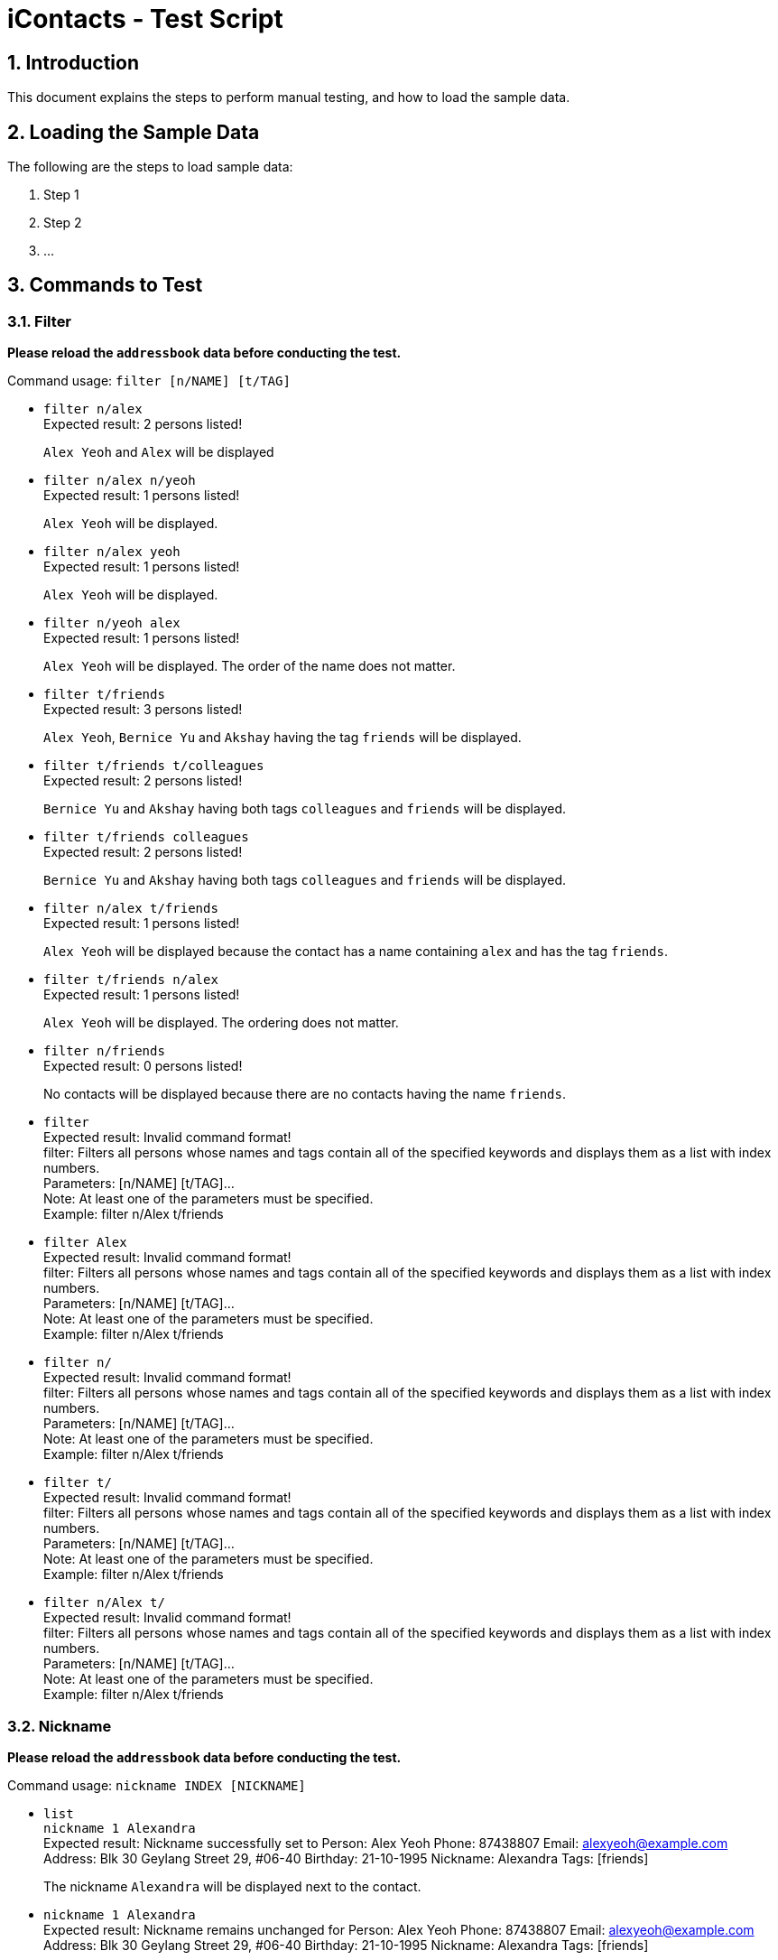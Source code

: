 = iContacts - Test Script
:sectnums:

== Introduction
This document explains the steps to perform manual testing, and how to load the sample data.

== Loading the Sample Data

The following are the steps to load sample data:

. Step 1
. Step 2
. ...

== Commands to Test

=== Filter
*Please reload the `addressbook` data before conducting the test.*

Command usage: `filter [n/NAME] [t/TAG]`

* `filter n/alex` +
Expected result: 2 persons listed! +
+
`Alex Yeoh` and `Alex` will be displayed

* `filter n/alex n/yeoh` +
Expected result: 1 persons listed! +
+
`Alex Yeoh` will be displayed.

* `filter n/alex yeoh` +
Expected result: 1 persons listed! +
+
`Alex Yeoh` will be displayed.

* `filter n/yeoh alex` +
Expected result: 1 persons listed! +
+
`Alex Yeoh` will be displayed. The order of the name does not matter.

* `filter t/friends` +
Expected result: 3 persons listed! +
+
`Alex Yeoh`, `Bernice Yu` and `Akshay` having the tag `friends` will be displayed.

* `filter t/friends t/colleagues` +
Expected result: 2 persons listed! +
+
`Bernice Yu` and `Akshay` having both tags `colleagues` and `friends` will be displayed.

* `filter t/friends colleagues` +
Expected result: 2 persons listed! +
+
`Bernice Yu` and `Akshay` having both tags `colleagues` and `friends` will be displayed.

* `filter n/alex t/friends` +
Expected result: 1 persons listed! +
+
`Alex Yeoh` will be displayed because the contact has a name containing `alex` and has the tag `friends`.

* `filter t/friends n/alex` +
Expected result: 1 persons listed! +
+
`Alex Yeoh` will be displayed. The ordering does not matter.

* `filter n/friends` +
Expected result: 0 persons listed! +
+
No contacts will be displayed because there are no contacts having the name `friends`.

* `filter` +
Expected result: Invalid command format! +
                 filter: Filters all persons whose names and tags contain all of the specified keywords and displays them as a list with index numbers. +
                 Parameters: [n/NAME] [t/TAG]... +
                 Note: At least one of the parameters must be specified. +
                 Example: filter n/Alex t/friends

* `filter Alex` +
Expected result: Invalid command format! +
                 filter: Filters all persons whose names and tags contain all of the specified keywords and displays them as a list with index numbers. +
                 Parameters: [n/NAME] [t/TAG]... +
                 Note: At least one of the parameters must be specified. +
                 Example: filter n/Alex t/friends

* `filter n/` +
Expected result: Invalid command format! +
                 filter: Filters all persons whose names and tags contain all of the specified keywords and displays them as a list with index numbers. +
                 Parameters: [n/NAME] [t/TAG]... +
                 Note: At least one of the parameters must be specified. +
                 Example: filter n/Alex t/friends

* `filter t/` +
Expected result: Invalid command format! +
                 filter: Filters all persons whose names and tags contain all of the specified keywords and displays them as a list with index numbers. +
                 Parameters: [n/NAME] [t/TAG]... +
                 Note: At least one of the parameters must be specified. +
                 Example: filter n/Alex t/friends

* `filter n/Alex t/` +
Expected result: Invalid command format! +
                 filter: Filters all persons whose names and tags contain all of the specified keywords and displays them as a list with index numbers. +
                 Parameters: [n/NAME] [t/TAG]... +
                 Note: At least one of the parameters must be specified. +
                 Example: filter n/Alex t/friends

=== Nickname
*Please reload the `addressbook` data before conducting the test.*

Command usage: `nickname INDEX [NICKNAME]`

* `list` +
`nickname 1 Alexandra` +
Expected result: Nickname successfully set to Person: Alex Yeoh Phone: 87438807 Email: alexyeoh@example.com Address: Blk 30 Geylang Street 29, #06-40 Birthday: 21-10-1995 Nickname: Alexandra Tags: [friends] +
+
The nickname `Alexandra` will be displayed next to the contact.

* `nickname 1 Alexandra` +
Expected result: Nickname remains unchanged for Person: Alex Yeoh Phone: 87438807 Email: alexyeoh@example.com Address: Blk 30 Geylang Street 29, #06-40 Birthday: 21-10-1995 Nickname: Alexandra Tags: [friends]

* `nickname 1` +
Expected result: Nickname successfully removed from Person: Alex Yeoh Phone: 87438807 Email: alexyeoh@example.com Address: Blk 30 Geylang Street 29, #06-40 Birthday: 21-10-1995 Nickname:  Tags: [friends] +
+
The nickname from the contact will be removed.


* To test the command works on a filtered list: +
`find alex` +
`nickname 2 Alan` +
Expected result: Nickname successfully set to Person: Alex Phone: 83292191 Email: alex@example.com Address: 35, Jurong East Birthday: 10-2-1950 Nickname: Alan Tags: [family] +
+
The nickname `Alan` will be displayed next to the contact.

* `nickname` +
Expected result: Invalid command format!
                 nickname: Sets the nickname to the person identified by the index number used in the last person listing. Existing values will be overwritten by the input values.
                 Parameters: INDEX (must be a positive integer) [NICKNAME]
                 Example: nickname 1 Adam

* `nickname 0` +
Expected result: Invalid command format!
                 nickname: Sets the nickname to the person identified by the index number used in the last person listing. Existing values will be overwritten by the input values.
                 Parameters: INDEX (must be a positive integer) [NICKNAME]
                 Example: nickname 1 Adam

* `nickname 22` +
Expected result: The person index provided is invalid +
+
Note: This result will be displayed only if there are 21 or less contacts on the current displayed list.

=== Theme
Command usage: `theme THEME`

* `theme day` +
Expected result: Successfully set theme: day +
+
The theme will be changed to `day`.

* `theme blue` +
Expected result: Unknown theme +
                 theme: Changes the theme of the address book +
                 Parameter: THEME +
                 List of available themes: day, night +
                 Example: theme day
                 
* `theme` +
Expected result: Invalid command format! +
                 theme: Changes the theme of the address book +
                 Parameter: THEME +
                 List of available themes: day, night +
                 Example: theme day

=== Toggle
Command usage: `toggle`

Toggles between the reminders panel and browser panel. Something to take note of is that if iContacts is currently
displaying the details panel, `toggle` would then bring out the reminders panel first, before alternating between
the reminders panel and browser panel.

Cases:

. `toggle` and iContacts is currently displaying the reminders panel. +
Expected result: Toggle successful. +
iContacts would now display the browser panel.

. `toggle` and iContacts is currently displaying the browser panel. +
Expected result: Toggle successful. +
iContacts would now display the reminders panel.

. `toggle` and iContacts is currently displaying the details panel. +
Expected result: Toggle successful. +
iContacts would now display the reminders panel.

=== Adding a reminder
*Please make sure to reload the sample reminder data before conducting the tests below to have accurate expected results.*

Command usage: `addreminder rd/REMINDER d/DATE ti/TIME`

To note: +
****
* All three parameters REMINDER, DATE and TIME must be filled. +
* DATE must be in the format dd/mm/yyyy. `'-'`, `'/'` and `'.'` can be used to separate the day, month and year field of the date,
 and they need not be paired up (i.e. 24.03/2017 is acceptable as well). The range of allowable dates is from 1900 to 2099. +
* TIME must be in 24-hr format, with a colon separating the hour and minute values. Example: 08:00, 16:00, 23:59. +
* REMINDER can be of any value, as long as it is not empty.
* If the event has passed, the reminder cell is colored in dark grey. +
* If the event is happening today, the reminder cell is colored in red. +
* If the event is happening within three days, the reminder cell is colored in yellow. +
* If the event is happening more than three days later, the reminder cell is colored in green. +
* The countdown to the date and time of the event, as well as the coloring of the reminder cell, *is not dynamic*. Both of these
are relative to the date and time the program is started up. +
* The `undo` and `redo` commands do not apply to reminders.
****

Cases:

. `addreminder rd/Unique Reminder d/01-02-2017 ti/08:00` +
Expected result: New reminder added! +
A new reminder would be added to the reminder list.

. `addreminder rd/Unique Reminder d/01-02-2017 ti/08:00` +
*As the reminder is exactly the same reminder as above, there will be an issue of duplicate reminders.* +
Expected result: This reminder already exists!

. `addreminder rd/ d/12/12/2000 ti/09:00` +
Expected result: +
Invalid command format! +
addreminder: Adds a reminder. +
Parameters: rd/REMINDER d/DATE ti/TIME +
REMINDER must be non-empty. DATE must be in the format dd-mm-yyyy, dd/mm/yyyy or dd.mm.yyyy, and must be a valid date. TIME is in 24-hour format. +
Example: addreminder rd/Dinner with Family d/22-11-2017 ti/1700

. `addreminder rd/Valid reminder 1 d/29/2/2017 ti/18:00` +
*This `addreminder` command includes an invalid leap day.* +
Expected result: +
Date must be valid, and in the following format: +
'.', '-' and '/' can be used to separate the day, month and year fields, and need not be used in pairs (i.e. 21.10/1995 works as well). +
Day field: 1 - 31. +
Month field: 1-12. +
Year field: 1900 - 2099. +
Example: 21/10/1995, 21-05-1996, 8.10.1987, 01/12-1995, 01.01-1990

. `addreminder rd/Valid reminder 1 d/31/11/2017 ti/18:00` +
*This `addreminder` command includes an invalid day field for the specified month field.* +
Expected result: +
Date must be valid, and in the following format: +
'.', '-' and '/' can be used to separate the day, month and year fields, and need not be used in pairs (i.e. 21.10/1995 works as well). +
Day field: 1 - 31. +
Month field: 1-12. +
Year field: 1900 - 2099. +
Example: 21/10/1995, 21-05-1996, 8.10.1987, 01/12-1995, 01.01-1990

. `addreminder rd/Valid reminder 1 d/01-01-2017 ti/24:00` +
*This `addreminder` command contains a time that is invalid in 24-hr format.* +
Expected result: +
Time must be in 24-hour format, with a colon separating the hour and minute fields. +
Example: 09:00, 23:59, 17:56

. `addreminder rd/Valid reminder 1 d/01-01-2017 ti/0800` +
*This `addreminder` command contains a time field not separated by a colon `:`.* +
Expected result: +
Time must be in 24-hour format, with a colon separating the hour and minute fields. +
Example: 09:00, 23:59, 17:56

. Any `addreminder` command that does not contain all three fields. +
Expected result: +
Invalid command format! +
addreminder: Adds a reminder. +
Parameters: rd/REMINDER d/DATE ti/TIME +
REMINDER must be non-empty. DATE must be in the format dd-mm-yyyy, dd/mm/yyyy or dd.mm.yyyy, and must be a valid date. TIME is in 24-hour format. +
Example: addreminder rd/Dinner with Family d/22-11-2017 ti/1700

=== Deleting a reminder
*Please make sure to reload the sample reminder data before conducting the tests below to have accurate expected results.*

Command usage: `deletereminder INDEX` +

****
* Deletes the reminder at the specified `INDEX`.
* The index refers to the index number shown in the list of reminders.
* The index *must be a positive integer* 1, 2, 3, ...
****

. `deletereminder 1` +
Expected result: +
Deleted reminder: CS2103T Release jar +
15-11-2017 +
12:00

. `deletereminder 0` +
Expected result: +
Invalid command format! +
deletereminder: Deletes the reminder identified by the index number used in the reminder listing. +
Parameters: INDEX (must be a positive integer) +
Example: deletereminder 1

. `deletereminder 7` +
Expected result: +
The reminder index provided is invalid.

=== Editing a reminder
*Please make sure to reload the sample reminder data before conducting the tests below to have accurate expected results.*

Command usage: `editreminder [rd/REMINDER] [d/DATE] [ti/TIME]`

****
* Edits the reminder at the specified `INDEX`. The index refers to the index number shown in the list of reminders. The index *must be a positive integer* 1, 2, 3...
* At least one of the optional fields must be provided.
* Existing values will be updated to the input values. If the field is left empty, the original value will be used instead.
****

Cases:

. `editreminder 1 rd/New reminder 1 d/01/01/2017 ti/08:00` +
Expected result: +
Edited Reminder: New reminder 1 +
01-01-2017 +
08:00

. `editreminder 0 rd/New reminder 2 d/02/02/2017 ti/10:00` +
Expected result: +
Invalid command format! +
editreminder: Edits the details of the reminder identified by the index number. Existing values will be overwritten by the input values. +
Parameters: INDEX (must be a positive integer) [rd/REMINDER (cannot be empty)][d/DATE][ti/TIME] +
Example: editreminder 1 rd/Changed reminder

. `editreminder 10 rd/New reminder 3 d/03/03/2017 ti/11:00` +
Expected result: +
The reminder index provided is invalid.

. `editreminder 1 rd/ d/03/03/2017 ti/11:00` +
Expected result: +
Invalid command format! +
Reminder can be of any value, and cannot be empty.

. `editreminder 1 rd/New reminder 4 d/29/2/2017 ti/18:00` +
*This `editreminder` command includes an invalid leap day.* +
Expected result: +
Date must be valid, and in the following format: +
'.', '-' and '/' can be used to separate the day, month and year fields, and need not be used in pairs (i.e. 21.10/1995 works as well). +
Day field: 1 - 31. +
Month field: 1-12. +
Year field: 1900 - 2099. +
Example: 21/10/1995, 21-05-1996, 8.10.1987, 01/12-1995, 01.01-1990

. `editreminder 1 rd/New reminder 5 d/31/11/2017 ti/18:00` +
*This `editreminder` command includes an invalid day field for the specified month field.* +
Expected result: +
Date must be valid, and in the following format: +
'.', '-' and '/' can be used to separate the day, month and year fields, and need not be used in pairs (i.e. 21.10/1995 works as well). +
Day field: 1 - 31. +
Month field: 1-12. +
Year field: 1900 - 2099. +
Example: 21/10/1995, 21-05-1996, 8.10.1987, 01/12-1995, 01.01-1990

. `editreminder 1 rd/New reminder 6 d/30/11/2017 ti/24:00` +
*This `editreminder` command contains a time that is invalid in 24-hr format.* +
Expected result: +
Time must be in 24-hour format, with a colon separating the hour and minute fields. +
Example: 09:00, 23:59, 17:56

. `editreminder 1 rd/New reminder 7 d/01-01-2017 ti/0800` +
*This `editreminder` command contains a time field not separated by a colon `:`.* +
Expected result: +
Time must be in 24-hour format, with a colon separating the hour and minute fields. +
Example: 09:00, 23:59, 17:56

. `editreminder 1` +
*This `editreminder` command did not specify a single field to edit.* +
Expected result: +
At least one field to edit must be provided.

. `editreminder 1 rd/Fix Bugs of iContacts d/04-12-2017 ti/10:00` +
*This `editreminder` command edits a reminder such that it becomes identical to another reminder, resulting in duplicate reminders.* +
Expected result: +
This reminder already exists in iContacts.
